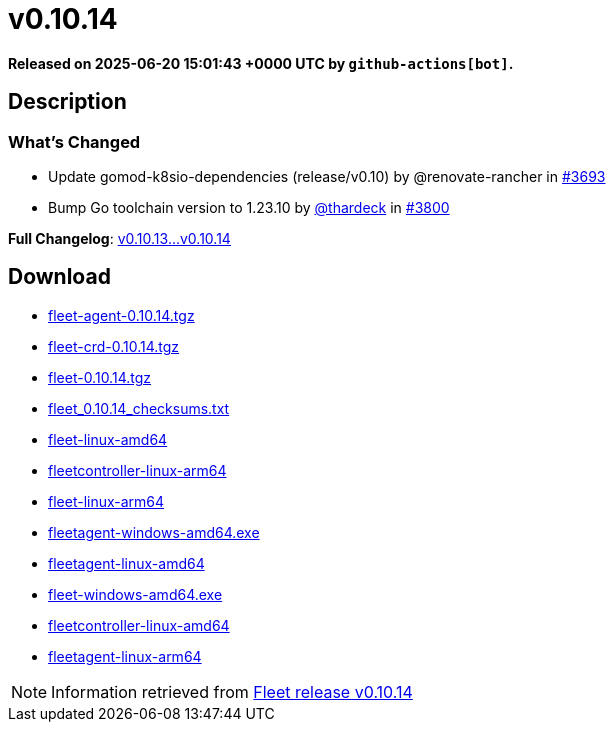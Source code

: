 = v0.10.14
:page-date: 2025-06-20 15:01:43 +0000 UTC

*Released on 2025-06-20 15:01:43 +0000 UTC by `github-actions[bot]`.*

== Description

=== What's Changed

* Update gomod-k8sio-dependencies (release/v0.10) by @renovate-rancher in https://github.com/rancher/fleet/pull/3693[#3693]
* Bump Go toolchain version to 1.23.10 by https://github.com/thardeck[@thardeck] in https://github.com/rancher/fleet/pull/3800[#3800]

*Full Changelog*: https://github.com/rancher/fleet/compare/v0.10.13...v0.10.14[v0.10.13...v0.10.14]

== Download

* https://github.com/rancher/fleet/releases/download/v0.10.14/fleet-agent-0.10.14.tgz[fleet-agent-0.10.14.tgz]
* https://github.com/rancher/fleet/releases/download/v0.10.14/fleet-crd-0.10.14.tgz[fleet-crd-0.10.14.tgz]
* https://github.com/rancher/fleet/releases/download/v0.10.14/fleet-0.10.14.tgz[fleet-0.10.14.tgz]
* https://github.com/rancher/fleet/releases/download/v0.10.14/fleet_0.10.14_checksums.txt[fleet_0.10.14_checksums.txt]
* https://github.com/rancher/fleet/releases/download/v0.10.14/fleet-linux-amd64[fleet-linux-amd64]
* https://github.com/rancher/fleet/releases/download/v0.10.14/fleetcontroller-linux-arm64[fleetcontroller-linux-arm64]
* https://github.com/rancher/fleet/releases/download/v0.10.14/fleet-linux-arm64[fleet-linux-arm64]
* https://github.com/rancher/fleet/releases/download/v0.10.14/fleetagent-windows-amd64.exe[fleetagent-windows-amd64.exe]
* https://github.com/rancher/fleet/releases/download/v0.10.14/fleetagent-linux-amd64[fleetagent-linux-amd64]
* https://github.com/rancher/fleet/releases/download/v0.10.14/fleet-windows-amd64.exe[fleet-windows-amd64.exe]
* https://github.com/rancher/fleet/releases/download/v0.10.14/fleetcontroller-linux-amd64[fleetcontroller-linux-amd64]
* https://github.com/rancher/fleet/releases/download/v0.10.14/fleetagent-linux-arm64[fleetagent-linux-arm64]

[NOTE]
====
Information retrieved from https://github.com/rancher/fleet/releases/tag/v0.10.14[Fleet release v0.10.14]
====
